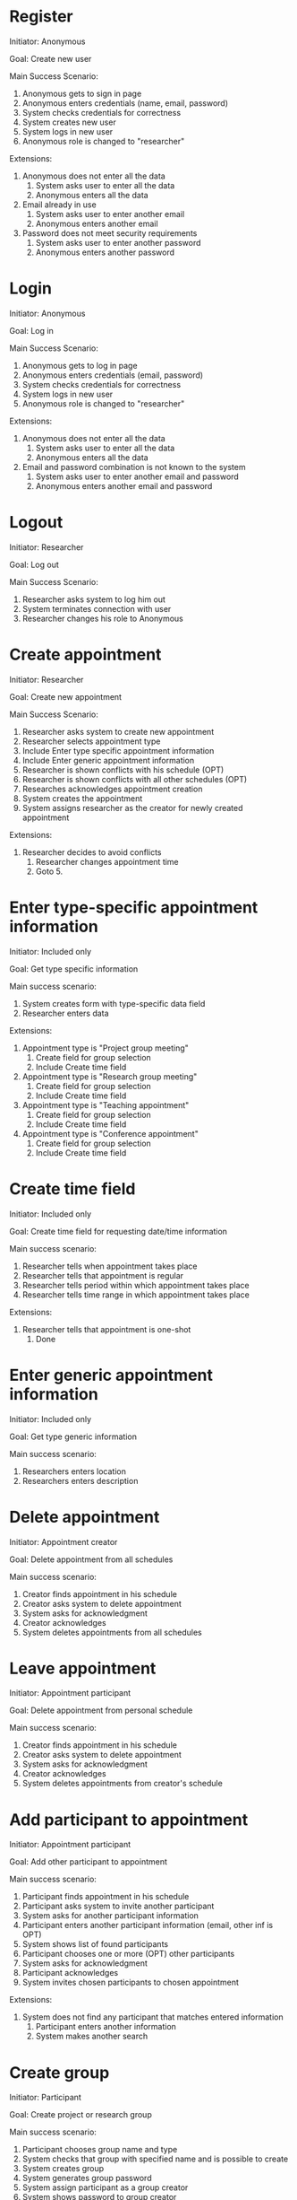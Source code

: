 * Register

Initiator: Anonymous

Goal: Create new user

Main Success Scenario:

   1. Anonymous gets to sign in page
   2. Anonymous enters credentials (name, email, password)
   5. System checks credentials for correctness
   6. System creates new user
   7. System logs in new user
   8. Anonymous role is changed to "researcher"

Extensions:
   5. Anonymous does not enter all the data
      1. System asks user to enter all the data
      2. Anonymous enters all the data
   5. Email already in use
      1. System asks user to enter another email
      2. Anonymous enters another email
   5. Password does not meet security requirements 
      1. System asks user to enter another password
      2. Anonymous enters another password

* Login

Initiator: Anonymous

Goal: Log in

Main Success Scenario:

   1. Anonymous gets to log in page
   2. Anonymous enters credentials (email, password)
   3. System checks credentials for correctness
   4. System logs in new user
   5. Anonymous role is changed to "researcher"

Extensions:
   3. Anonymous does not enter all the data
      1. System asks user to enter all the data
      2. Anonymous enters all the data
   3. Email and password combination is not known to the system
      1. System asks user to enter another email and password
      2. Anonymous enters another email and password

* Logout

Initiator: Researcher

Goal: Log out

Main Success Scenario:

   1. Researcher asks system to log him out
   2. System terminates connection with user
   3. Researcher changes his role to Anonymous

* Create appointment

Initiator: Researcher

Goal: Create new appointment

Main Success Scenario:

   1. Researcher asks system to create new appointment
   2. Researcher selects appointment type
   3. Include Enter type specific appointment information
   4. Include Enter generic appointment information
   5. Researcher is shown conflicts with his schedule (OPT)
   6. Researcher is shown conflicts with all other schedules (OPT)
   7. Researches acknowledges appointment creation
   8. System creates the appointment
   9. System assigns researcher as the creator for newly created appointment


Extensions:

   7. Researcher decides to avoid conflicts
      1. Researcher changes appointment time
      2. Goto 5.

* Enter type-specific appointment information

Initiator: Included only

Goal: Get type specific information

Main success scenario:

   1. System creates form with type-specific data field
   2. Researcher enters data

Extensions:

   1. Appointment type is "Project group meeting"
      1. Create field for group selection
      2. Include Create time field

   1. Appointment type is "Research group meeting"
      1. Create field for group selection
      2. Include Create time field

   1. Appointment type is "Teaching appointment"
      1. Create field for group selection
      2. Include Create time field

   1. Appointment type is "Conference appointment"
      1. Create field for group selection
      2. Include Create time field

* Create time field

Initiator: Included only

Goal: Create time field for requesting date/time information

Main success scenario:

   1. Researcher tells when appointment takes place
   2. Researcher tells that appointment is regular
   3. Researcher tells period within which appointment takes place
   4. Researcher tells time range in which appointment takes place

Extensions:

   2. Researcher tells that appointment is one-shot
      1. Done

* Enter generic appointment information

Initiator: Included only

Goal: Get type generic information

Main success scenario:

   1. Researchers enters location
   2. Researchers enters description

* Delete appointment

Initiator: Appointment creator

Goal: Delete appointment from all schedules

Main success scenario:

   1. Creator finds appointment in his schedule
   2. Creator asks system to delete appointment
   3. System asks for acknowledgment
   4. Creator acknowledges
   5. System deletes appointments from all schedules

* Leave appointment

Initiator: Appointment participant

Goal: Delete appointment from personal schedule

Main success scenario:

   1. Creator finds appointment in his schedule
   2. Creator asks system to delete appointment
   3. System asks for acknowledgment
   4. Creator acknowledges
   5. System deletes appointments from creator's schedule

* Add participant to appointment

Initiator: Appointment participant

Goal: Add other participant to appointment

Main success scenario:

   1. Participant finds appointment in his schedule
   2. Participant asks system to invite another participant
   3. System asks for another participant information
   4. Participant enters another participant information (email, other inf is OPT)
   5. System shows list of found participants
   6. Participant chooses one or more (OPT) other participants
   7. System asks for acknowledgment
   8. Participant acknowledges
   9. System invites chosen participants to chosen appointment

Extensions:

   5. System does not find any participant that matches entered information
      1. Participant enters another information
      2. System makes another search

* Create group

Initiator: Participant

Goal: Create project or research group

Main success scenario:

   1. Participant chooses group name and type
   2. System checks that group with specified name and is possible to create
   3. System creates group
   4. System generates group password
   5. System assign participant as a group creator
   6. System shows password to group creator

Extensions:

   2. Group name of such type already in use
      1. System asks participant to enter another name and type
      2. Participant enters another name and type
     
* Join group

Initiator: Participant

Goal: Join new project or research group

Main success scenario:

   1. Participant chooses group from list of the groups
   2. Enters group password and decides to join
   3. System checks name, type and password
   4. System assign participant to new group

Extensions:

   3. User already takes part in research group
      1. Deny joining another research group
         
* Leave group


Initiator: Participant

Goal: Leave group

Main success scenario:

   1. Participant enters group name and type
   2. System removes user from the group

* Delete group

Impossible?

* Change Group password

Impossible

* Change appointment

Initiator: Appointment creator

Goal: Change appointment details

Main success scenario:

   1. Creator chooses appointment from the schedule
   2. Creator changes appointment details (details and location)
   3. Creator sends new details to the system
   4. System saves the changes

* View appointment details

Initiator: Appointment participant

Goal: View appointment details

Main success scenario:

   1. Participant chooses appointment from schedule
   2. Participant passes appointment handler to system
   3. System finds matching appointment in the list of appointments
   4. System returns matching appointment with details to the researcher

* View schedule

Initiator: Researcher

Goal: View researcher's schedule

Main success scenario:

   1. Participant tells the system data range
   2. System finds matching appointments in the list of participant's appointments
   3. System returns list of matching appointments to the researcher

* View groups

Initiator: Researcher

Goal: View group participant

Main success scenario:

   1. Participant tells the system group search key
   2. System finds matching groups in the list of all groups
   3. System returns list of matching groups to the user
